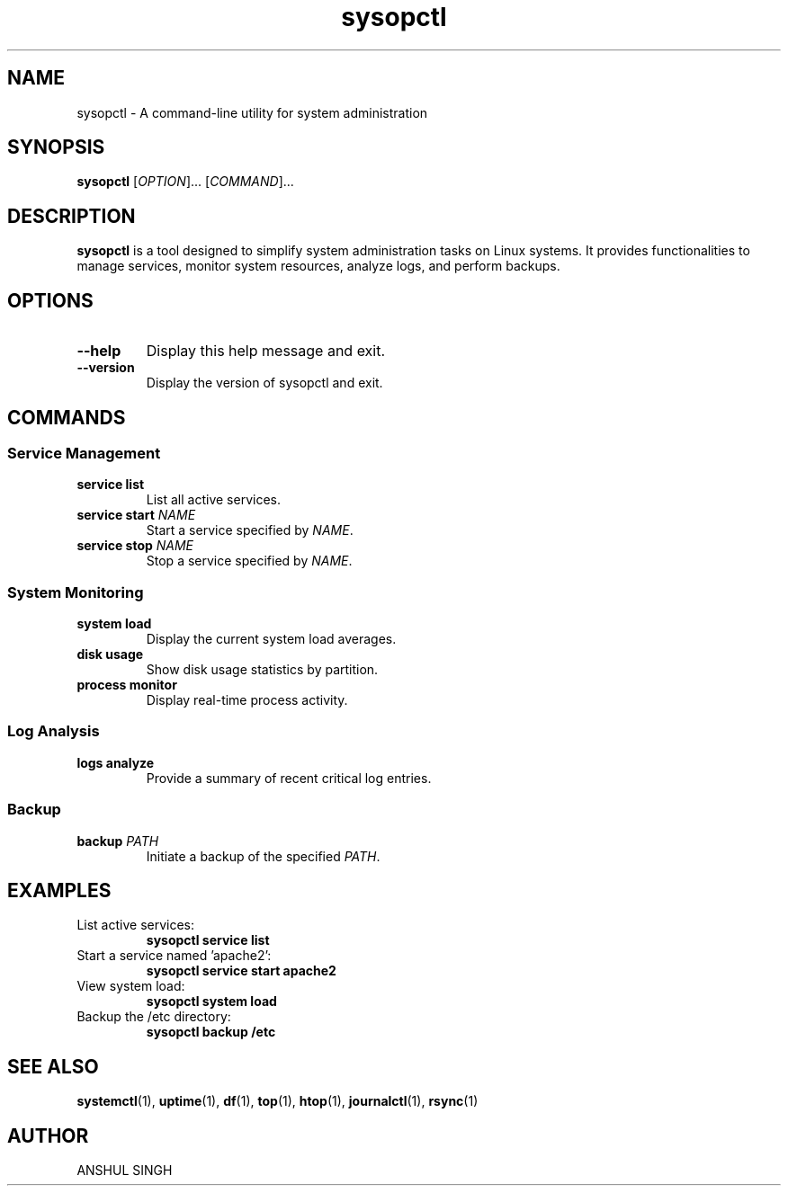 .TH sysopctl 1 "January 2024" "v0.1.0" "System Operations Control"
.SH NAME
sysopctl \- A command-line utility for system administration
.SH SYNOPSIS
.B sysopctl
[\fIOPTION\fR]... [\fICOMMAND\fR]...
.SH DESCRIPTION
.PP
\fBsysopctl\fR is a tool designed to simplify system administration tasks on Linux systems. It provides functionalities to manage services, monitor system resources, analyze logs, and perform backups.
.SH OPTIONS
.TP
.B \-\-help
Display this help message and exit.
.TP
.B \-\-version
Display the version of sysopctl and exit.
.SH COMMANDS
.SS Service Management
.TP
.B service list
List all active services.
.TP
.B service start \fINAME\fR
Start a service specified by \fINAME\fR.
.TP
.B service stop \fINAME\fR
Stop a service specified by \fINAME\fR.
.SS System Monitoring
.TP
.B system load
Display the current system load averages.
.TP
.B disk usage
Show disk usage statistics by partition.
.TP
.B process monitor
Display real-time process activity.
.SS Log Analysis
.TP
.B logs analyze
Provide a summary of recent critical log entries.
.SS Backup
.TP
.B backup \fIPATH\fR
Initiate a backup of the specified \fIPATH\fR.
.SH EXAMPLES
.TP
List active services:
.B sysopctl service list
.TP
Start a service named 'apache2':
.B sysopctl service start apache2
.TP
View system load:
.B sysopctl system load
.TP
Backup the /etc directory:
.B sysopctl backup /etc
.SH "SEE ALSO"
.BR systemctl (1),
.BR uptime (1),
.BR df (1),
.BR top (1),
.BR htop (1),
.BR journalctl (1),
.BR rsync (1)
.SH AUTHOR
ANSHUL SINGH